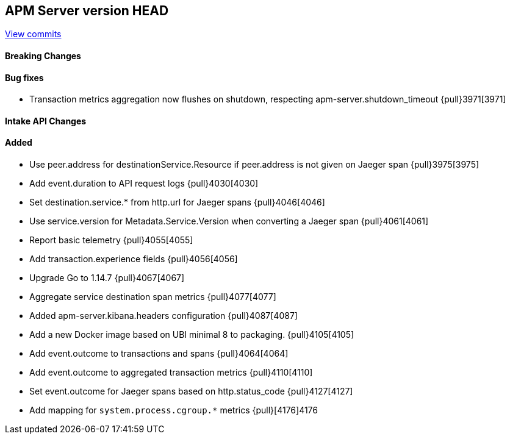 [[release-notes-head]]
== APM Server version HEAD

https://github.com/elastic/apm-server/compare/7.9\...master[View commits]

[float]
==== Breaking Changes

[float]
==== Bug fixes

* Transaction metrics aggregation now flushes on shutdown, respecting apm-server.shutdown_timeout {pull}3971[3971]

[float]
==== Intake API Changes

[float]
==== Added

* Use peer.address for destinationService.Resource if peer.address is not given on Jaeger span {pull}3975[3975]
* Add event.duration to API request logs {pull}4030[4030]
* Set destination.service.* from http.url for Jaeger spans {pull}4046[4046]
* Use service.version for Metadata.Service.Version when converting a Jaeger span {pull}4061[4061]
* Report basic telemetry {pull}4055[4055]
* Add transaction.experience fields {pull}4056[4056]
* Upgrade Go to 1.14.7 {pull}4067[4067]
* Aggregate service destination span metrics {pull}4077[4077]
* Added apm-server.kibana.headers configuration {pull}4087[4087]
* Add a new Docker image based on UBI minimal 8 to packaging. {pull}4105[4105]
* Add event.outcome to transactions and spans {pull}4064[4064]
* Add event.outcome to aggregated transaction metrics {pull}4110[4110]
* Set event.outcome for Jaeger spans based on http.status_code {pull}4127[4127]
* Add mapping for `system.process.cgroup.*` metrics {pull}[4176]4176 
